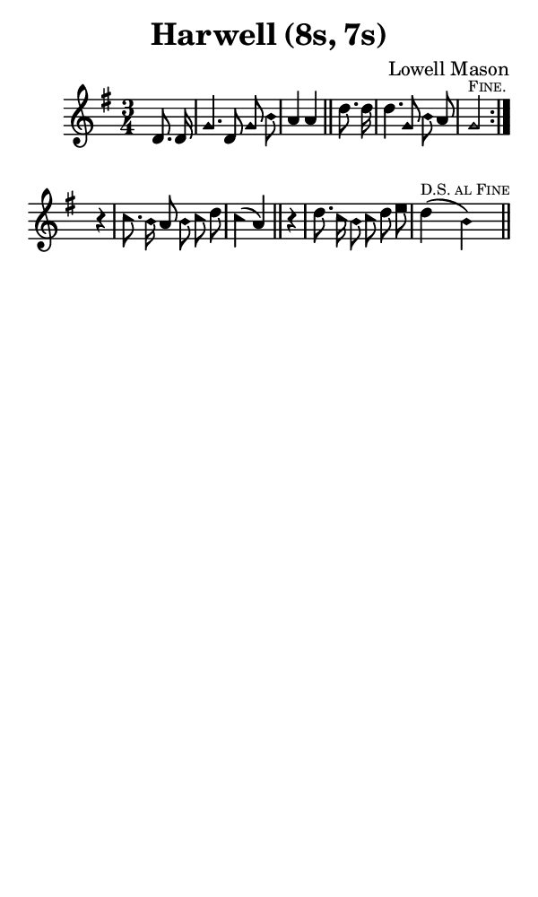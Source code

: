 \version "2.18.2"

#(set-global-staff-size 14)

\header {
  title=\markup {
    Harwell (8s, 7s)
  }
  composer = \markup {
    Lowell Mason
  }
  tagline = ##f
}

sopranoMusic = {
 \aikenHeads
 \clef treble
 \key g \major
 \autoBeamOff
 \time 3/4
 \relative c' {
   \set Score.tempoHideNote = ##t \tempo 4 = 120
   
   \partial 4
   \repeat volta 2 {
     d8. d16 g4. d8 g b a4 a \bar "||"
     d8. d16 d4. g,8 b a g2^\markup { \tiny { \smallCaps "Fine." } }
   } \break
   r4 c8. b16 a8 b c d c4( a) \bar "||"
   r4 d8. c16 b8 c d e d4^\markup { \tiny { \smallCaps "D.S. al Fine" } }( b) \bar "||" 
 }
}

#(set! paper-alist (cons '("phone" . (cons (* 3 in) (* 5 in))) paper-alist))

\paper {
  #(set-paper-size "phone")
}

\score {
  <<
    \new Staff {
      \new Voice {
	\sopranoMusic
      }
    }
  >>
}